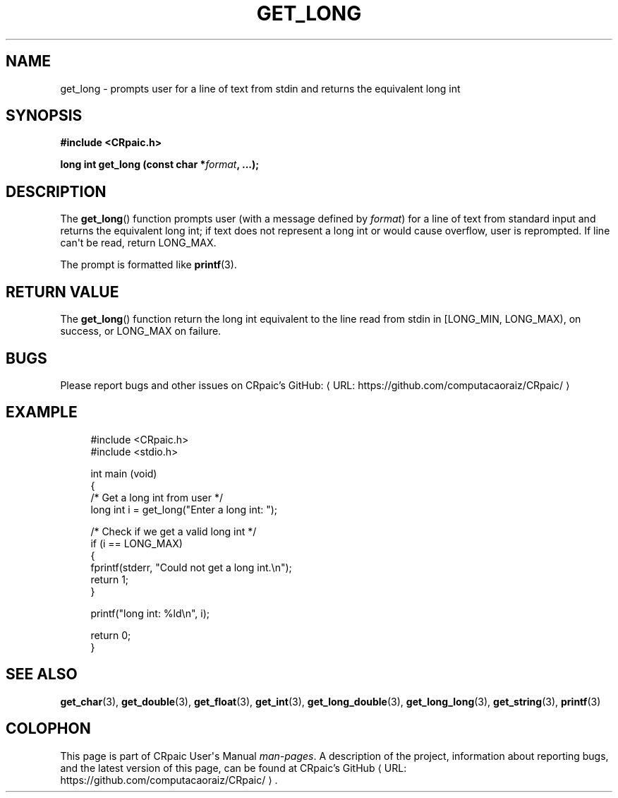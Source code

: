 .de URL
\\$2 \(laURL: \\$1 \(ra\\$3
..
.if \n[.g] .mso www.tmac
.TH GET_LONG 3 "2024-11-23" "CRpaic" "CRpaic User's Manual"
.SH NAME
get_long \- prompts user for a line of text from stdin and returns the
equivalent long int
.SH SYNOPSIS
.nf
.B #include <CRpaic.h>
.PP
.BI "long int get_long (const char *" format ", ...);"
.fi
.SH DESCRIPTION
The
.BR get_long ()
function prompts user (with a message defined by
.IR format )
for a line of text from standard input and returns the equivalent long int; if
text does not represent a long int or would cause overflow, user is reprompted.
If line can\(aqt be read, return LONG_MAX.
.PP
The prompt is formatted like
.BR printf (3).
.SH RETURN VALUE
The
.BR get_long ()
function return the long int equivalent to the line read from stdin in
[LONG_MIN, LONG_MAX), on success, or LONG_MAX on failure.
.SH BUGS
Please report bugs and other issues on
.URL "https://github.com/computacaoraiz/CRpaic/" "CRpaic's GitHub:"
.SH EXAMPLE
.in +4n
.EX
#include <CRpaic.h>
#include <stdio.h>

int main (void)
{
    /* Get a long int from user */
    long int i = get_long("Enter a long int: ");

    /* Check if we get a valid long int */
    if (i == LONG_MAX)
    {
        fprintf(stderr, "Could not get a long int.\\n");
        return 1;
    }

    printf("long int: %ld\\n", i);

    return 0;
}
.EE
.in
.SH SEE ALSO
.BR get_char (3),
.BR get_double (3),
.BR get_float (3),
.BR get_int (3),
.BR get_long_double (3),
.BR get_long_long (3),
.BR get_string (3),
.BR printf (3)
.SH COLOPHON
This page is part of CRpaic User\(aqs Manual
.IR man-pages .
A description of the project, information about reporting bugs, and the latest
version of this page, can be found at
.URL "https://github.com/computacaoraiz/CRpaic/" "CRpaic's GitHub".
